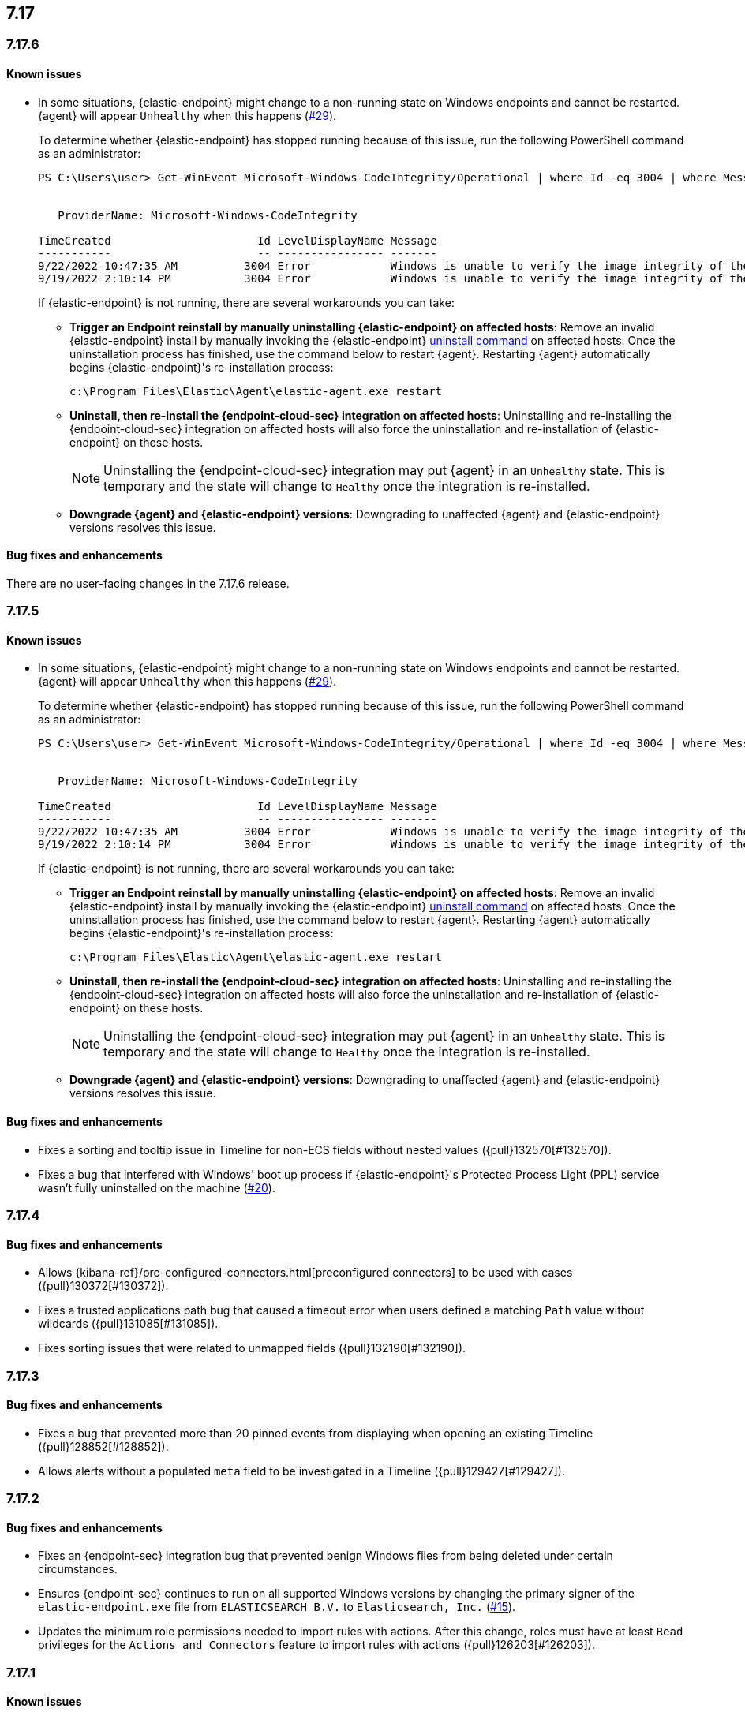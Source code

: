 [[release-notes-header-7.17.0]]
== 7.17

[discrete]
[[release-notes-7.17.6]]
=== 7.17.6

[discrete]
[[known-issue-7.17.6]]
==== Known issues
* In some situations, {elastic-endpoint} might change to a non-running state on Windows endpoints and cannot be restarted. {agent} will appear `Unhealthy` when this happens (https://github.com/elastic/endpoint/issues/29[#29]).
+
To determine whether {elastic-endpoint} has stopped running because of this issue, run the following PowerShell command as an administrator:

+
[source,console]
--------------------------------------------------
PS C:\Users\user> Get-WinEvent Microsoft-Windows-CodeIntegrity/Operational | where Id -eq 3004 | where Message -match "elastic-endpoint.exe"


   ProviderName: Microsoft-Windows-CodeIntegrity

TimeCreated                      Id LevelDisplayName Message
-----------                      -- ---------------- -------
9/22/2022 10:47:35 AM          3004 Error            Windows is unable to verify the image integrity of the file \Device\HarddiskVolume3\Program Files\Elastic\Endpoint\elastic-endpo...
9/19/2022 2:10:14 PM           3004 Error            Windows is unable to verify the image integrity of the file \Device\HarddiskVolume3\Program Files\Elastic\Endpoint\elastic-endpo...
--------------------------------------------------

+

If {elastic-endpoint} is not running, there are several workarounds you can take:

** **Trigger an Endpoint reinstall by manually uninstalling {elastic-endpoint} on affected hosts**: Remove an invalid {elastic-endpoint} install by manually invoking the {elastic-endpoint} <<uninstall-endpoint,uninstall command>> on affected hosts. Once the uninstallation process has finished, use the command below to restart {agent}. Restarting {agent} automatically begins {elastic-endpoint}'s re-installation process:
+
[source,console]
--------------------------------------------------
c:\Program Files\Elastic\Agent\elastic-agent.exe restart
--------------------------------------------------

** **Uninstall, then re-install the {endpoint-cloud-sec} integration on affected hosts**: Uninstalling and re-installing the {endpoint-cloud-sec} integration on affected hosts will also force the uninstallation and re-installation of {elastic-endpoint} on these hosts.
+
NOTE: Uninstalling the {endpoint-cloud-sec} integration may put {agent}  in an `Unhealthy` state. This is temporary and the state will change to `Healthy` once the integration is re-installed.

** **Downgrade {agent} and {elastic-endpoint} versions**: Downgrading to unaffected {agent} and {elastic-endpoint} versions resolves this issue.

[discrete]
[[bug-fixes-7.17.6]]
==== Bug fixes and enhancements

There are no user-facing changes in the 7.17.6 release.

[discrete]
[[release-notes-7.17.5]]
=== 7.17.5

[discrete]
[[known-issue-7.17.5]]
==== Known issues
* In some situations, {elastic-endpoint} might change to a non-running state on Windows endpoints and cannot be restarted. {agent} will appear `Unhealthy` when this happens (https://github.com/elastic/endpoint/issues/29[#29]).
+
To determine whether {elastic-endpoint} has stopped running because of this issue, run the following PowerShell command as an administrator:

+
[source,console]
--------------------------------------------------
PS C:\Users\user> Get-WinEvent Microsoft-Windows-CodeIntegrity/Operational | where Id -eq 3004 | where Message -match "elastic-endpoint.exe"


   ProviderName: Microsoft-Windows-CodeIntegrity

TimeCreated                      Id LevelDisplayName Message
-----------                      -- ---------------- -------
9/22/2022 10:47:35 AM          3004 Error            Windows is unable to verify the image integrity of the file \Device\HarddiskVolume3\Program Files\Elastic\Endpoint\elastic-endpo...
9/19/2022 2:10:14 PM           3004 Error            Windows is unable to verify the image integrity of the file \Device\HarddiskVolume3\Program Files\Elastic\Endpoint\elastic-endpo...
--------------------------------------------------

+

If {elastic-endpoint} is not running, there are several workarounds you can take:

** **Trigger an Endpoint reinstall by manually uninstalling {elastic-endpoint} on affected hosts**: Remove an invalid {elastic-endpoint} install by manually invoking the {elastic-endpoint} <<uninstall-endpoint,uninstall command>> on affected hosts. Once the uninstallation process has finished, use the command below to restart {agent}. Restarting {agent} automatically begins {elastic-endpoint}'s re-installation process:
+
[source,console]
--------------------------------------------------
c:\Program Files\Elastic\Agent\elastic-agent.exe restart
--------------------------------------------------

** **Uninstall, then re-install the {endpoint-cloud-sec} integration on affected hosts**: Uninstalling and re-installing the {endpoint-cloud-sec} integration on affected hosts will also force the uninstallation and re-installation of {elastic-endpoint} on these hosts.
+
NOTE: Uninstalling the {endpoint-cloud-sec} integration may put {agent}  in an `Unhealthy` state. This is temporary and the state will change to `Healthy` once the integration is re-installed.

** **Downgrade {agent} and {elastic-endpoint} versions**: Downgrading to unaffected {agent} and {elastic-endpoint} versions resolves this issue.

[discrete]
[[bug-fixes-7.17.5]]
==== Bug fixes and enhancements
* Fixes a sorting and tooltip issue in Timeline for non-ECS fields without nested values ({pull}132570[#132570]).
* Fixes a bug that interfered with Windows' boot up process if {elastic-endpoint}'s Protected Process Light (PPL) service wasn't fully uninstalled on the machine (https://github.com/elastic/endpoint/issues/20[#20]).

[discrete]
[[release-notes-7.17.4]]
=== 7.17.4

[discrete]
[[bug-fixes-7.17.4]]
==== Bug fixes and enhancements

* Allows {kibana-ref}/pre-configured-connectors.html[preconfigured connectors] to be used with cases ({pull}130372[#130372]).
* Fixes a trusted applications path bug that caused a timeout error when users defined a matching `Path` value without wildcards ({pull}131085[#131085]).
* Fixes sorting issues that were related to unmapped fields ({pull}132190[#132190]).

[discrete]
[[release-notes-7.17.3]]
=== 7.17.3

[discrete]
[[bug-fixes-7.17.3]]
==== Bug fixes and enhancements
* Fixes a bug that prevented more than 20 pinned events from displaying when opening an existing Timeline ({pull}128852[#128852]).
* Allows alerts without a populated `meta` field to be investigated in a Timeline ({pull}129427[#129427]).

[discrete]
[[release-notes-7.17.2]]
=== 7.17.2

[discrete]
[[bug-fixes-7.17.2]]
==== Bug fixes and enhancements
* Fixes an {endpoint-sec} integration bug that prevented benign Windows files from being deleted under certain circumstances.
* Ensures {endpoint-sec} continues to run on all supported Windows versions by changing the primary signer of the `elastic-endpoint.exe` file from `ELASTICSEARCH B.V.` to `Elasticsearch, Inc.` (https://github.com/elastic/endpoint/issues/15[#15]).
* Updates the minimum role permissions needed to import rules with actions. After this change, roles must have at least `Read` privileges for the `Actions and Connectors` feature to import rules with actions ({pull}126203[#126203]).

[discrete]
[[release-notes-7.17.1]]
=== 7.17.1

[discrete]
[[known-issue-7.17.1]]
==== Known issues
* An {endpoint-sec} integration bug prevents benign Windows files from being deleted under certain circumstances.

[discrete]
[[release-notes-7.17.0]]
=== 7.17.0

[discrete]
[[known-issue-7.17.0]]
==== Known issues
* On macOS versions before 12.4, if {elastic-endpoint} is used with other products that monitor or manage network traffic (such as antivirus programs, firewalls, or VPNs), users might experience network connection issues. To resolve this issue, upgrade to macOS 12.4 or later.

[discrete]
[[breaking-changes-7.17.0]]
==== Breaking changes
* {kibana-ref}/pre-configured-connectors.html[Preconfigured connectors] cannot be used with cases ({pull}120686[#120686]).

[discrete]
[[bug-fixes-7.17.0]]
==== Bug fixes and enhancements
* Adds detailed telemetry statistics for legacy and regular notifications ({pull}123332[#123332], {pull}122472[#122472]).
* Fixes a bug that changed the message in the *Activity Log* tab when users re-fetched log data for a date range without data ({pull}123039[#123039]).
* Updates privilege checks when users view the *Exceptions* page ({pull}122902[#122902]).
* Removes leftover alert notifications after a rule is deleted ({pull}122610[#122610]).
* Enables cross-space telemetry for cases ({pull}122477[#122477]).
* Updates the *Reporter* column in the Cases table to use usernames instead of full names ({pull}121820[#121820]).
* Improves endpoint performance and warns users that trusted applications with a wildcard path might experience performance impacts ({pull}120349[#120349]).
* Fixes an issue that caused the Cases feature to crash the UI when determining if a connector was deprecated ({pull}120686[#120686]).
